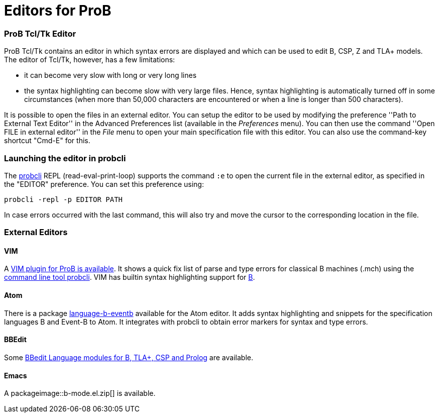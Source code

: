 :wikifix: 2
ifndef::imagesdir[:imagesdir: ../../asciidoc/images/]
[[editors-for-prob]]
= Editors for ProB

[[prob-tcltk-editor]]
ProB Tcl/Tk Editor
~~~~~~~~~~~~~~~~~~

ProB Tcl/Tk contains an editor in which syntax errors are displayed and
which can be used to edit B, CSP, Z and TLA+ models. The editor of
Tcl/Tk, however, has a few limitations:

* it can become very slow with long or very long lines
* the syntax highlighting can become slow with very large files. Hence,
syntax highlighting is automatically turned off in some circumstances
(when more than 50,000 characters are encountered or when a line is
longer than 500 characters).

It is possible to open the files in an external editor. You can setup
the editor to be used by modifying the preference ''Path to External
Text Editor'' in the Advanced Preferences list (available in the
_Preferences_ menu). You can then use the command ''Open FILE in
external editor'' in the _File_ menu to open your main specification
file with this editor. You can also use the command-key shortcut
"Cmd-E" for this.

[[launching-the-editor-in-probcli]]
Launching the editor in probcli
~~~~~~~~~~~~~~~~~~~~~~~~~~~~~~~

The <<using-the-command-line-version-of-prob,probcli>> REPL
(read-eval-print-loop) supports the command `:e` to open the current
file in the external editor, as specified in the "EDITOR" preference.
You can set this preference using:

`probcli -repl -p EDITOR PATH`

In case errors occurred with the last command, this will also try and
move the cursor to the corresponding location in the file.

[[external-editors]]
External Editors
~~~~~~~~~~~~~~~~

[[vim]]
VIM
^^^

A https://github.com/bivab/prob.vim[VIM plugin for ProB is available].
It shows a quick fix list of parse and type errors for classical B
machines (.mch) using the
<<using-the-command-line-version-of-prob,command line tool probcli>>.
VIM has builtin syntax highlighting support for
https://github.com/vim/vim/blob/master/runtime/syntax/b.vim[B].

[[atom]]
Atom
^^^^

There is a package
https://atom.io/packages/language-b-eventb[language-b-eventb] available
for the Atom editor. It adds syntax highlighting and snippets for the
specification languages B and Event-B to Atom. It integrates with
probcli to obtain error markers for syntax and type errors.

[[bbedit]]
BBEdit
^^^^^^

Some https://github.com/leuschel/bbedit-prob[BBedit Language modules for
B, TLA+, CSP and Prolog] are available.

[[emacs]]
Emacs
^^^^^

A packageimage::b-mode.el.zip[] is available.
